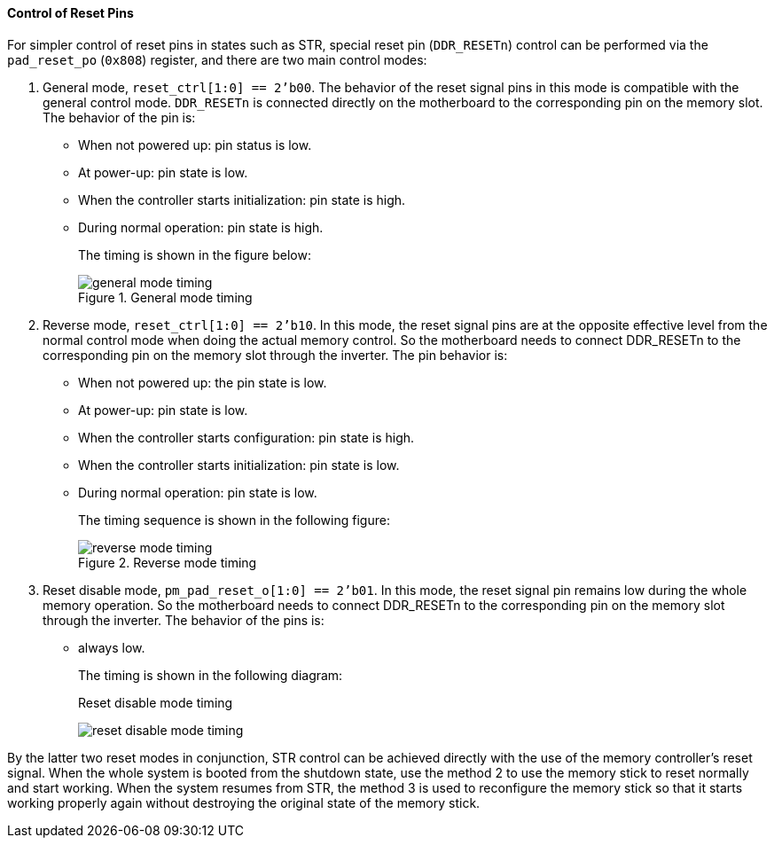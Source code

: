 [[control-of-reset-pins]]
==== Control of Reset Pins

For simpler control of reset pins in states such as STR, special reset pin (`DDR_RESETn`) control can be performed via the `pad_reset_po` (`0x808`) register, and there are two main control modes:

. General mode, `reset_ctrl[1:0] == 2'b00`.
The behavior of the reset signal pins in this mode is compatible with the general control mode.
`DDR_RESETn` is connected directly on the motherboard to the corresponding pin on the memory slot.
The behavior of the pin is:

* When not powered up: pin status is low.

* At power-up: pin state is low.

* When the controller starts initialization: pin state is high.

* During normal operation: pin state is high.
+
The timing is shown in the figure below:
+
[[general-mode-timing]]
.General mode timing
image::general-mode-timing.png[]

. Reverse mode, `reset_ctrl[1:0] == 2'b10`.
In this mode, the reset signal pins are at the opposite effective level from the normal control mode when doing the actual memory control.
So the motherboard needs to connect DDR_RESETn to the corresponding pin on the memory slot through the inverter.
The pin behavior is:
+
* When not powered up: the pin state is low.

* At power-up: pin state is low.

* When the controller starts configuration: pin state is high.

* When the controller starts initialization: pin state is low.

* During normal operation: pin state is low.
+
The timing sequence is shown in the following figure:
+
[[reverse-mode-timing]]
.Reverse mode timing
image::reverse-mode-timing.png[]

. Reset disable mode, `pm_pad_reset_o[1:0] == 2'b01`.
In this mode, the reset signal pin remains low during the whole memory operation.
So the motherboard needs to connect DDR_RESETn to the corresponding pin on the memory slot through the inverter.
The behavior of the pins is:
+
* always low.
+
The timing is shown in the following diagram:
+
[[reset-disable-mode-timing]]
.Reset disable mode timing
image:reset-disable-mode-timing.png[]

By the latter two reset modes in conjunction, STR control can be achieved directly with the use of the memory controller's reset signal.
When the whole system is booted from the shutdown state, use the method 2 to use the memory stick to reset normally and start working.
When the system resumes from STR, the method 3 is used to reconfigure the memory stick so that it starts working properly again without destroying the original state of the memory stick.
